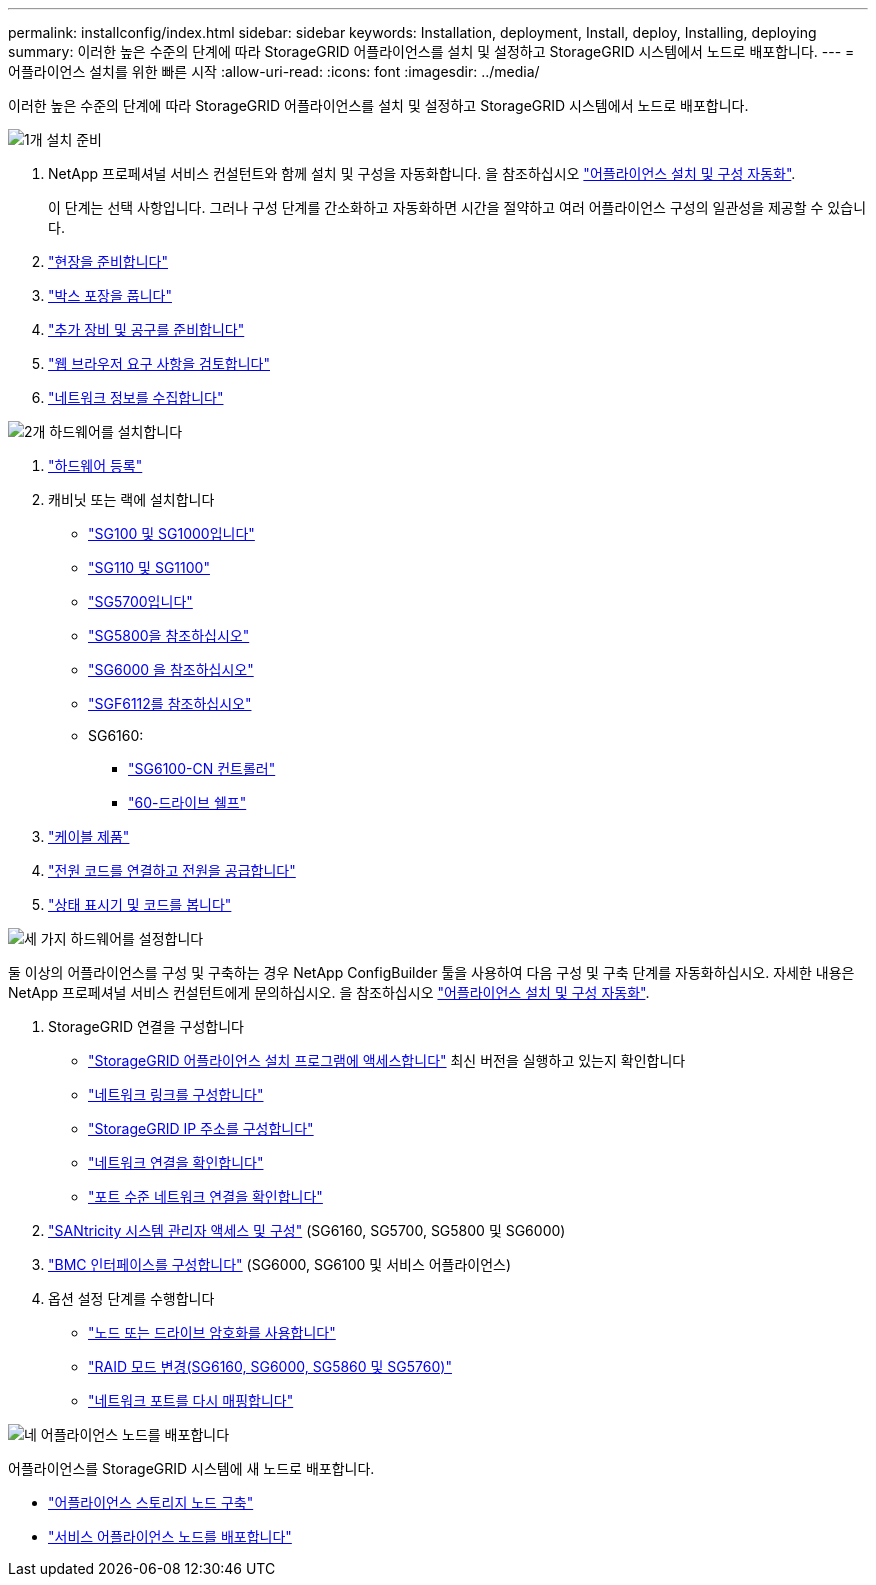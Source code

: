 ---
permalink: installconfig/index.html 
sidebar: sidebar 
keywords: Installation, deployment, Install, deploy, Installing, deploying 
summary: 이러한 높은 수준의 단계에 따라 StorageGRID 어플라이언스를 설치 및 설정하고 StorageGRID 시스템에서 노드로 배포합니다. 
---
= 어플라이언스 설치를 위한 빠른 시작
:allow-uri-read: 
:icons: font
:imagesdir: ../media/


[role="lead"]
이러한 높은 수준의 단계에 따라 StorageGRID 어플라이언스를 설치 및 설정하고 StorageGRID 시스템에서 노드로 배포합니다.

.image:https://raw.githubusercontent.com/NetAppDocs/common/main/media/number-1.png["1개"] 설치 준비
[role="quick-margin-list"]
. NetApp 프로페셔널 서비스 컨설턴트와 함께 설치 및 구성을 자동화합니다. 을 참조하십시오 link:automating-appliance-installation-and-configuration.html["어플라이언스 설치 및 구성 자동화"].
+
이 단계는 선택 사항입니다. 그러나 구성 단계를 간소화하고 자동화하면 시간을 절약하고 여러 어플라이언스 구성의 일관성을 제공할 수 있습니다.

. link:preparing-site.html["현장을 준비합니다"]
. link:unpacking-boxes.html["박스 포장을 풉니다"]
. link:obtaining-additional-equipment-and-tools.html["추가 장비 및 공구를 준비합니다"]
. https://docs.netapp.com/us-en/storagegrid-118/admin/web-browser-requirements.html["웹 브라우저 요구 사항을 검토합니다"^]
. link:reviewing-appliance-network-connections.html["네트워크 정보를 수집합니다"]


.image:https://raw.githubusercontent.com/NetAppDocs/common/main/media/number-2.png["2개"] 하드웨어를 설치합니다
[role="quick-margin-list"]
. link:registering-hardware.html["하드웨어 등록"]
. 캐비닛 또는 랙에 설치합니다
+
** link:installing-appliance-in-cabinet-or-rack-sg100-and-sg1000.html["SG100 및 SG1000입니다"]
** link:installing-appliance-in-cabinet-or-rack-sg110-and-sg1100.html["SG110 및 SG1100"]
** link:installing-appliance-in-cabinet-or-rack-sg5700.html["SG5700입니다"]
** link:installing-appliance-in-cabinet-or-rack-sg5800.html["SG5800을 참조하십시오"]
** link:installing-hardware-sg6000.html["SG6000 을 참조하십시오"]
** link:installing-appliance-in-cabinet-or-rack-sgf6112.html["SGF6112를 참조하십시오"]
** SG6160:
+
*** link:sg6100-cn-installing-into-cabinet-or-rack.html["SG6100-CN 컨트롤러"]
*** link:sg6160-installing-60-drive-shelves-into-cabinet-or-rack.html["60-드라이브 쉘프"]




. link:cabling-appliance.html["케이블 제품"]
. link:connecting-power-cords-and-applying-power.html["전원 코드를 연결하고 전원을 공급합니다"]
. link:viewing-status-indicators.html["상태 표시기 및 코드를 봅니다"]


.image:https://raw.githubusercontent.com/NetAppDocs/common/main/media/number-3.png["세 가지"] 하드웨어를 설정합니다
[role="quick-margin-para"]
둘 이상의 어플라이언스를 구성 및 구축하는 경우 NetApp ConfigBuilder 툴을 사용하여 다음 구성 및 구축 단계를 자동화하십시오. 자세한 내용은 NetApp 프로페셔널 서비스 컨설턴트에게 문의하십시오. 을 참조하십시오 link:automating-appliance-installation-and-configuration.html["어플라이언스 설치 및 구성 자동화"].

[role="quick-margin-list"]
. StorageGRID 연결을 구성합니다
+
** link:accessing-storagegrid-appliance-installer.html["StorageGRID 어플라이언스 설치 프로그램에 액세스합니다"] 최신 버전을 실행하고 있는지 확인합니다
** link:configuring-network-links.html["네트워크 링크를 구성합니다"]
** link:setting-ip-configuration.html["StorageGRID IP 주소를 구성합니다"]
** link:verifying-network-connections.html["네트워크 연결을 확인합니다"]
** link:verifying-port-level-network-connections.html["포트 수준 네트워크 연결을 확인합니다"]


. link:accessing-and-configuring-santricity-system-manager.html["SANtricity 시스템 관리자 액세스 및 구성"] (SG6160, SG5700, SG5800 및 SG6000)
. link:configuring-bmc-interface.html["BMC 인터페이스를 구성합니다"] (SG6000, SG6100 및 서비스 어플라이언스)
. 옵션 설정 단계를 수행합니다
+
** link:optional-enabling-node-encryption.html["노드 또는 드라이브 암호화를 사용합니다"]
** link:optional-changing-raid-mode.html["RAID 모드 변경(SG6160, SG6000, SG5860 및 SG5760)"]
** link:optional-remapping-network-ports-for-appliance.html["네트워크 포트를 다시 매핑합니다"]




.image:https://raw.githubusercontent.com/NetAppDocs/common/main/media/number-4.png["네"] 어플라이언스 노드를 배포합니다
[role="quick-margin-para"]
어플라이언스를 StorageGRID 시스템에 새 노드로 배포합니다.

[role="quick-margin-list"]
* link:deploying-appliance-storage-node.html["어플라이언스 스토리지 노드 구축"]
* link:deploying-services-appliance-node.html["서비스 어플라이언스 노드를 배포합니다"]

